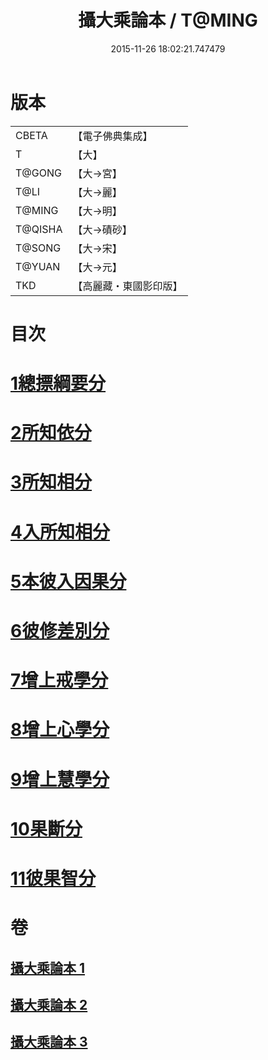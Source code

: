 #+TITLE: 攝大乘論本 / T@MING
#+DATE: 2015-11-26 18:02:21.747479
* 版本
 |     CBETA|【電子佛典集成】|
 |         T|【大】     |
 |    T@GONG|【大→宮】   |
 |      T@LI|【大→麗】   |
 |    T@MING|【大→明】   |
 |   T@QISHA|【大→磧砂】  |
 |    T@SONG|【大→宋】   |
 |    T@YUAN|【大→元】   |
 |       TKD|【高麗藏・東國影印版】|

* 目次
* [[file:KR6n0060_001.txt::001-0132c23][1總摽綱要分]]
* [[file:KR6n0060_001.txt::0133b11][2所知依分]]
* [[file:KR6n0060_002.txt::002-0137c26][3所知相分]]
* [[file:KR6n0060_002.txt::0142b5][4入所知相分]]
* [[file:KR6n0060_002.txt::0143c21][5本彼入因果分]]
* [[file:KR6n0060_003.txt::003-0145b19][6彼修差別分]]
* [[file:KR6n0060_003.txt::0146b5][7增上戒學分]]
* [[file:KR6n0060_003.txt::0146c10][8增上心學分]]
* [[file:KR6n0060_003.txt::0147b19][9增上慧學分]]
* [[file:KR6n0060_003.txt::0148c12][10果斷分]]
* [[file:KR6n0060_003.txt::0149a17][11彼果智分]]
* 卷
** [[file:KR6n0060_001.txt][攝大乘論本 1]]
** [[file:KR6n0060_002.txt][攝大乘論本 2]]
** [[file:KR6n0060_003.txt][攝大乘論本 3]]
